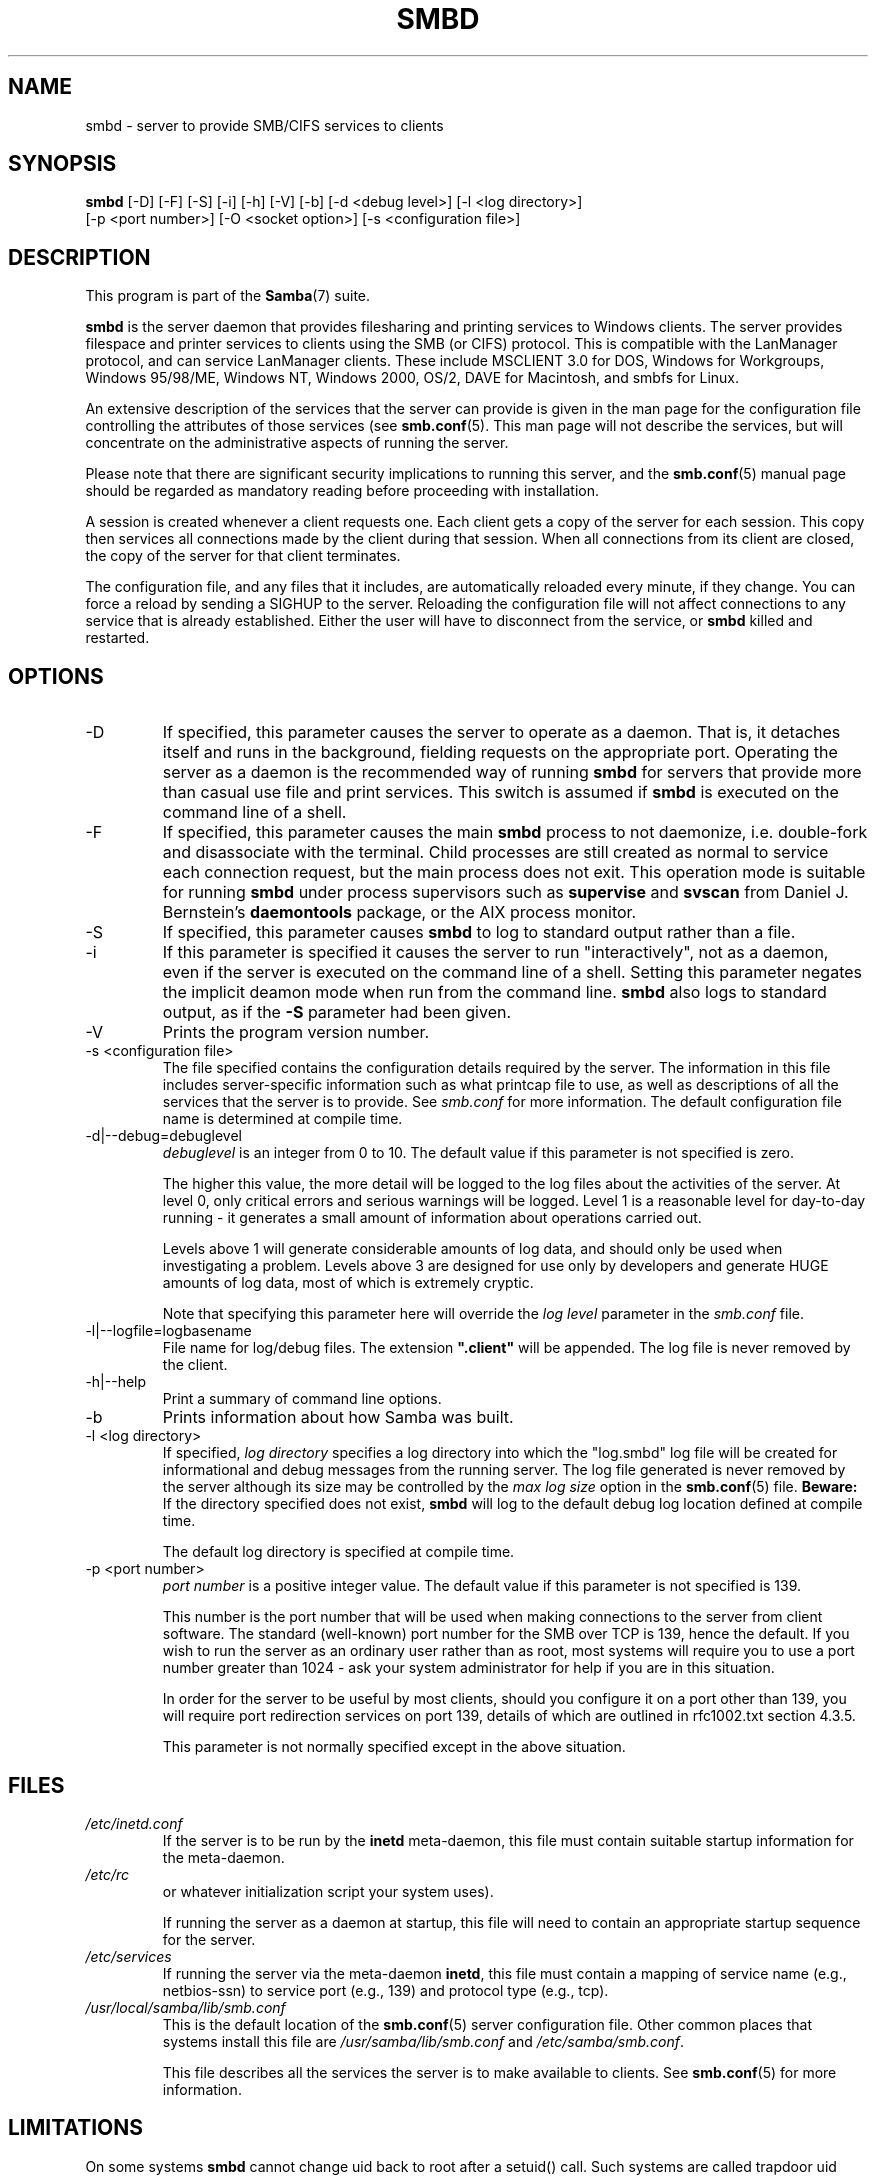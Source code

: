 .\"Generated by db2man.xsl. Don't modify this, modify the source.
.de Sh \" Subsection
.br
.if t .Sp
.ne 5
.PP
\fB\\$1\fR
.PP
..
.de Sp \" Vertical space (when we can't use .PP)
.if t .sp .5v
.if n .sp
..
.de Ip \" List item
.br
.ie \\n(.$>=3 .ne \\$3
.el .ne 3
.IP "\\$1" \\$2
..
.TH "SMBD" 8 "" "" ""
.SH NAME
smbd \- server to provide SMB/CIFS services to clients
.SH "SYNOPSIS"

.nf
\fBsmbd\fR [-D] [-F] [-S] [-i] [-h] [-V] [-b] [-d <debug level>] [-l <log directory>]
     [-p <port number>] [-O <socket option>] [-s <configuration file>]
.fi

.SH "DESCRIPTION"

.PP
This program is part of the \fBSamba\fR(7) suite\&.

.PP
\fBsmbd\fR is the server daemon that provides filesharing and printing services to Windows clients\&. The server provides filespace and printer services to clients using the SMB (or CIFS) protocol\&. This is compatible with the LanManager protocol, and can service LanManager clients\&. These include MSCLIENT 3\&.0 for DOS, Windows for Workgroups, Windows 95/98/ME, Windows NT, Windows 2000, OS/2, DAVE for Macintosh, and smbfs for Linux\&.

.PP
An extensive description of the services that the server can provide is given in the man page for the configuration file controlling the attributes of those services (see \fBsmb.conf\fR(5)\&. This man page will not describe the services, but will concentrate on the administrative aspects of running the server\&.

.PP
Please note that there are significant security implications to running this server, and the \fBsmb.conf\fR(5) manual page should be regarded as mandatory reading before proceeding with installation\&.

.PP
A session is created whenever a client requests one\&. Each client gets a copy of the server for each session\&. This copy then services all connections made by the client during that session\&. When all connections from its client are closed, the copy of the server for that client terminates\&.

.PP
The configuration file, and any files that it includes, are automatically reloaded every minute, if they change\&. You can force a reload by sending a SIGHUP to the server\&. Reloading the configuration file will not affect connections to any service that is already established\&. Either the user will have to disconnect from the service, or \fBsmbd\fR killed and restarted\&.

.SH "OPTIONS"

.TP
-D
If specified, this parameter causes the server to operate as a daemon\&. That is, it detaches itself and runs in the background, fielding requests on the appropriate port\&. Operating the server as a daemon is the recommended way of running \fBsmbd\fR for servers that provide more than casual use file and print services\&. This switch is assumed if \fBsmbd \fR is executed on the command line of a shell\&.


.TP
-F
If specified, this parameter causes the main \fBsmbd\fR process to not daemonize, i\&.e\&. double-fork and disassociate with the terminal\&. Child processes are still created as normal to service each connection request, but the main process does not exit\&. This operation mode is suitable for running \fBsmbd\fR under process supervisors such as \fBsupervise\fR and \fBsvscan\fR from Daniel J\&. Bernstein's \fBdaemontools\fR package, or the AIX process monitor\&.


.TP
-S
If specified, this parameter causes \fBsmbd\fR to log to standard output rather than a file\&.


.TP
-i
If this parameter is specified it causes the server to run "interactively", not as a daemon, even if the server is executed on the command line of a shell\&. Setting this parameter negates the implicit deamon mode when run from the command line\&. \fBsmbd\fR also logs to standard output, as if the \fB-S\fR parameter had been given\&.


.TP
-V
Prints the program version number\&.


.TP
-s <configuration file>
The file specified contains the configuration details required by the server\&. The information in this file includes server-specific information such as what printcap file to use, as well as descriptions of all the services that the server is to provide\&. See \fIsmb\&.conf\fR for more information\&. The default configuration file name is determined at compile time\&.


.TP
-d|--debug=debuglevel
\fIdebuglevel\fR is an integer from 0 to 10\&. The default value if this parameter is not specified is zero\&.


The higher this value, the more detail will be logged to the log files about the activities of the server\&. At level 0, only critical errors and serious warnings will be logged\&. Level 1 is a reasonable level for day-to-day running - it generates a small amount of information about operations carried out\&.


Levels above 1 will generate considerable amounts of log data, and should only be used when investigating a problem\&. Levels above 3 are designed for use only by developers and generate HUGE amounts of log data, most of which is extremely cryptic\&.


Note that specifying this parameter here will override the \fIlog level\fR parameter in the \fIsmb\&.conf\fR file\&.


.TP
-l|--logfile=logbasename
File name for log/debug files\&. The extension \fB"\&.client"\fR will be appended\&. The log file is never removed by the client\&.


.TP
-h|--help
Print a summary of command line options\&.


.TP
-b
Prints information about how Samba was built\&.


.TP
-l <log directory>
If specified, \fIlog directory\fR specifies a log directory into which the "log\&.smbd" log file will be created for informational and debug messages from the running server\&. The log file generated is never removed by the server although its size may be controlled by the \fImax log size\fR option in the \fBsmb.conf\fR(5) file\&. \fBBeware:\fR If the directory specified does not exist, \fBsmbd\fR will log to the default debug log location defined at compile time\&.


The default log directory is specified at compile time\&.


.TP
-p <port number>
\fIport number\fR is a positive integer value\&. The default value if this parameter is not specified is 139\&.


This number is the port number that will be used when making connections to the server from client software\&. The standard (well-known) port number for the SMB over TCP is 139, hence the default\&. If you wish to run the server as an ordinary user rather than as root, most systems will require you to use a port number greater than 1024 - ask your system administrator for help if you are in this situation\&.


In order for the server to be useful by most clients, should you configure it on a port other than 139, you will require port redirection services on port 139, details of which are outlined in rfc1002\&.txt section 4\&.3\&.5\&.


This parameter is not normally specified except in the above situation\&.


.SH "FILES"

.TP
\fI/etc/inetd\&.conf\fR
If the server is to be run by the \fBinetd\fR meta-daemon, this file must contain suitable startup information for the meta-daemon\&.


.TP
\fI/etc/rc\fR
or whatever initialization script your system uses)\&.


If running the server as a daemon at startup, this file will need to contain an appropriate startup sequence for the server\&.


.TP
\fI/etc/services\fR
If running the server via the meta-daemon \fBinetd\fR, this file must contain a mapping of service name (e\&.g\&., netbios-ssn) to service port (e\&.g\&., 139) and protocol type (e\&.g\&., tcp)\&.


.TP
\fI/usr/local/samba/lib/smb\&.conf\fR
This is the default location of the \fBsmb.conf\fR(5) server configuration file\&. Other common places that systems install this file are \fI/usr/samba/lib/smb\&.conf\fR and \fI/etc/samba/smb\&.conf\fR\&.


This file describes all the services the server is to make available to clients\&. See \fBsmb.conf\fR(5) for more information\&.


.SH "LIMITATIONS"

.PP
On some systems \fBsmbd\fR cannot change uid back to root after a setuid() call\&. Such systems are called trapdoor uid systems\&. If you have such a system, you will be unable to connect from a client (such as a PC) as two different users at once\&. Attempts to connect the second user will result in access denied or similar\&.

.SH "ENVIRONMENT VARIABLES"

.TP
\fBPRINTER\fR
If no printer name is specified to printable services, most systems will use the value of this variable (or \fBlp\fR if this variable is not defined) as the name of the printer to use\&. This is not specific to the server, however\&.


.SH "PAM INTERACTION"

.PP
Samba uses PAM for authentication (when presented with a plaintext password), for account checking (is this account disabled?) and for session management\&. The degree too which samba supports PAM is restricted by the limitations of the SMB protocol and the \fIobey pam restrictions\fR  \fBsmb.conf\fR(5) paramater\&. When this is set, the following restrictions apply:

.TP 3
\(bu
\fBAccount Validation\fR: All accesses to a samba server are checked against PAM to see if the account is vaild, not disabled and is permitted to login at this time\&. This also applies to encrypted logins\&.

.TP
\(bu
\fBSession Management\fR: When not using share level secuirty, users must pass PAM's session checks before access is granted\&. Note however, that this is bypassed in share level secuirty\&. Note also that some older pam configuration files may need a line added for session support\&.

.LP

.SH "VERSION"

.PP
This man page is correct for version 3\&.0 of the Samba suite\&.

.SH "DIAGNOSTICS"

.PP
Most diagnostics issued by the server are logged in a specified log file\&. The log file name is specified at compile time, but may be overridden on the command line\&.

.PP
The number and nature of diagnostics available depends on the debug level used by the server\&. If you have problems, set the debug level to 3 and peruse the log files\&.

.PP
Most messages are reasonably self-explanatory\&. Unfortunately, at the time this man page was created, there are too many diagnostics available in the source code to warrant describing each and every diagnostic\&. At this stage your best bet is still to grep the source code and inspect the conditions that gave rise to the diagnostics you are seeing\&.

.SH "SIGNALS"

.PP
Sending the \fBsmbd\fR a SIGHUP will cause it to reload its \fIsmb\&.conf\fR configuration file within a short period of time\&.

.PP
To shut down a user's \fBsmbd\fR process it is recommended that \fBSIGKILL (-9)\fR  \fBNOT\fR be used, except as a last resort, as this may leave the shared memory area in an inconsistent state\&. The safe way to terminate an \fBsmbd\fR is to send it a SIGTERM (-15) signal and wait for it to die on its own\&.

.PP
The debug log level of \fBsmbd\fR may be raised or lowered using \fBsmbcontrol\fR(1) program (SIGUSR[1|2] signals are no longer used since Samba 2\&.2)\&. This is to allow transient problems to be diagnosed, whilst still running at a normally low log level\&.

.PP
Note that as the signal handlers send a debug write, they are not re-entrant in \fBsmbd\fR\&. This you should wait until\fBsmbd\fR is in a state of waiting for an incoming SMB before issuing them\&. It is possible to make the signal handlers safe by un-blocking the signals before the select call and re-blocking them after, however this would affect performance\&.

.SH "SEE ALSO"

.PP
\fBhosts_access\fR(5), \fBinetd\fR(8), \fBnmbd\fR(8), \fBsmb.conf\fR(5), \fBsmbclient\fR(1), \fBtestparm\fR(1), \fBtestprns\fR(1), and the Internet RFC's\fIrfc1001\&.txt\fR, \fIrfc1002\&.txt\fR\&. In addition the CIFS (formerly SMB) specification is available as a link from the Web page http://samba\&.org/cifs/\&.

.SH "AUTHOR"

.PP
The original Samba software and related utilities were created by Andrew Tridgell\&. Samba is now developed by the Samba Team as an Open Source project similar to the way the Linux kernel is developed\&.

.PP
The original Samba man pages were written by Karl Auer\&. The man page sources were converted to YODL format (another excellent piece of Open Source software, available at ftp://ftp\&.icce\&.rug\&.nl/pub/unix/) and updated for the Samba 2\&.0 release by Jeremy Allison\&. The conversion to DocBook for Samba 2\&.2 was done by Gerald Carter\&. The conversion to DocBook XML 4\&.2 for Samba 3\&.0 was done by Alexander Bokovoy\&.

